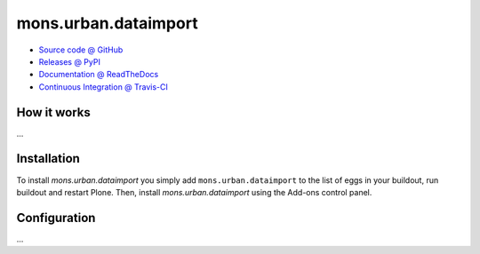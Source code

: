 ====================
mons.urban.dataimport
====================



* `Source code @ GitHub <https://github.com/imio/mons.urban.dataimport>`_
* `Releases @ PyPI <http://pypi.python.org/pypi/mons.urban.dataimport>`_
* `Documentation @ ReadTheDocs <http://monsurbandataimport.readthedocs.org>`_
* `Continuous Integration @ Travis-CI <http://travis-ci.org/imio/mons.urban.dataimport>`_

How it works
============

...


Installation
============

To install `mons.urban.dataimport` you simply add ``mons.urban.dataimport``
to the list of eggs in your buildout, run buildout and restart Plone.
Then, install `mons.urban.dataimport` using the Add-ons control panel.


Configuration
=============

...

